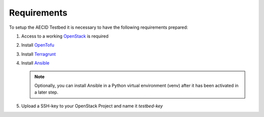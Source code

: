 .. _requirements:

============
Requirements
============

To setup the AECID Testbed it is necessary to have the following requirements prepared:

1. Access to a working `OpenStack <https://www.openstack.org/>`_ is required
2. Install `OpenTofu <https://opentofu.org/>`_
3. Install `Terragrunt <https://terragrunt.gruntwork.io/>`_
4. Install `Ansible <https://www.ansible.com/>`_

   .. note::
      Optionally, you can install Ansible in a Python virtual environment (venv) after it has been activated in a later step.

5. Upload a SSH-key to your OpenStack Project and name it *testbed-key*
